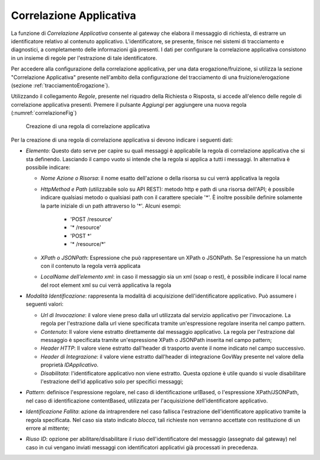 .. _correlazione:

Correlazione Applicativa
^^^^^^^^^^^^^^^^^^^^^^^^

La funzione di *Correlazione Applicativa* consente al gateway che
elabora il messaggio di richiesta, di estrarre un identificatore
relativo al contenuto applicativo. L'identificatore, se presente,
finisce nei sistemi di tracciamento e diagnostici, a completamento delle
informazioni già presenti. I dati per configurare la correlazione
applicativa consistono in un insieme di regole per l'estrazione di tale
identificatore.

Per accedere alla configurazione della correlazione applicativa, per una
data erogazione/fruizione, si utilizza la sezione "Correlazione
Applicativa" presente nell'ambito della configurazione del tracciamento
di una fruizione/erogazione (sezione :ref:`tracciamentoErogazione`).

Utilizzando il collegamento *Regole*, presente nel riquadro della
Richiesta o Risposta, si accede all'elenco delle regole di correlazione
applicativa presenti. Premere il pulsante *Aggiungi* per aggiungere una
nuova regola (:numref:`correlazioneFig`)

   .. figure:: ../_figure_console/CorrelazioneApplicativa-new.png
    :scale: 100%
    :align: center
    :name: correlazioneFig

    Creazione di una regola di correlazione applicativa

Per la creazione di una regola di correlazione applicativa si devono
indicare i seguenti dati:

-  *Elemento*: Questo dato serve per capire su quali messaggi è
   applicabile la regola di correlazione applicativa che si sta
   definendo. Lasciando il campo vuoto si intende che la regola si
   applica a tutti i messaggi. In alternativa è possibile indicare:

   -  *Nome Azione o Risorsa*: il nome esatto dell'azione o della
      risorsa su cui verrà applicativa la regola

   - *HttpMethod e Path* (utilizzabile solo su API REST): metodo http e path di una risorsa dell'API; è possibile indicare qualsiasi metodo o qualsiasi path con il carattere speciale '\*'. È inoltre possibile definire solamente la parte iniziale di un path attraverso lo '\*'. Alcuni esempi:

	- 'POST /resource'
	- '\* /resource'
	- 'POST \*'
	- '\* /resource/\*'

   -  *XPath o JSONPath*: Espressione che può rappresentare un XPath o
      JSONPath. Se l'espressione ha un match con il contenuto la regola
      verrà applicata

   -  *LocalName dell'elemento xml*: in caso il messaggio sia un xml
      (soap o rest), è possibile indicare il local name del root element
      xml su cui verrà applicativa la regola

-  *Modalità Identificazione*: rappresenta la modalità di acquisizione
   dell'identificatore applicativo. Può assumere i seguenti valori:

   -  *Url di Invocazione*: il valore viene preso dalla url utilizzata dal
      servizio applicativo per l'invocazione. La regola per l'estrazione
      dalla url viene specificata tramite un'espressione regolare
      inserita nel campo pattern.

   -  *Contenuto*: Il valore viene estratto direttamente dal
      messaggio applicativo. La regola per l'estrazione dal messaggio è
      specificata tramite un'espressione XPath o JSONPath inserita nel
      campo pattern;

   -  *Header HTTP*: Il valore viene estratto dall'header di trasporto
      avente il nome indicato nel campo successivo.

   -  *Header di Integrazione*: il valore viene estratto dall'header di integrazione
      GovWay presente nel valore della proprietà *IDApplicativo*.

   -  *Disabilitata*: l'identificatore applicativo non viene estratto.
      Questa opzione è utile quando si vuole disabilitare l'estrazione
      dell'id applicativo solo per specifici messaggi;

-  *Pattern*: definisce l'espressione regolare, nel caso di
   identificazione urlBased, o l'espressione XPath/JSONPath, nel caso di
   identificazione contentBased, utilizzata per l'acquisizione
   dell'identificatore applicativo.

-  *Identificazione Fallita*: azione da intraprendere nel caso fallisca
   l'estrazione dell'identificatore applicativo tramite la regola
   specificata. Nel caso sia stato indicato *blocca*, tali richieste non
   verranno accettate con restituzione di un errore al mittente;

-  *Riuso ID*: opzione per abilitare/disabilitare il riuso
   dell'identificatore del messaggio (assegnato dal gateway) nel caso in
   cui vengano inviati messaggi con identificatori applicativi già
   processati in precedenza.
